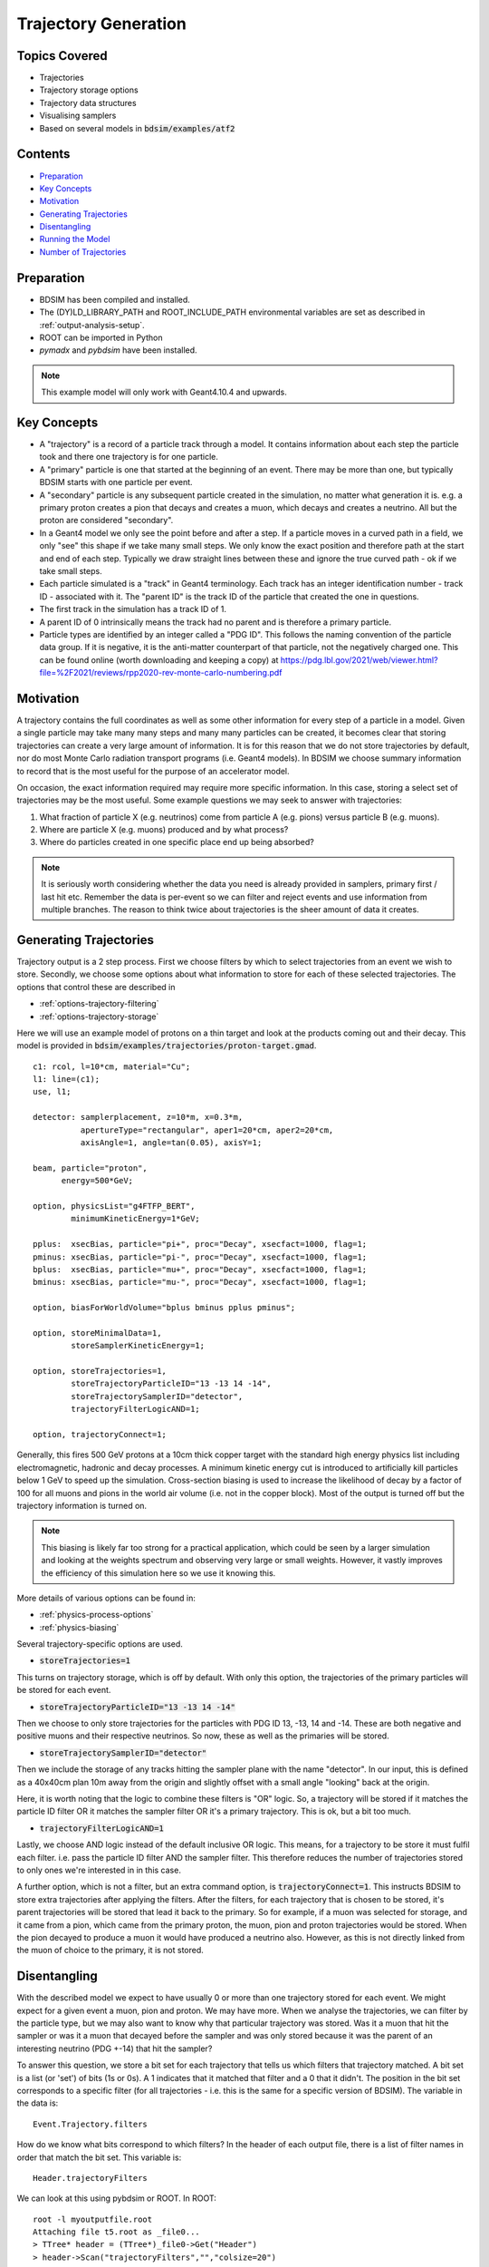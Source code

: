 .. _worked-example-trajectory-generation:

Trajectory Generation
=====================

Topics Covered
--------------

* Trajectories
* Trajectory storage options
* Trajectory data structures
* Visualising samplers  

* Based on several models in :code:`bdsim/examples/atf2`

Contents
--------

* `Preparation`_
* `Key Concepts`_
* `Motivation`_
* `Generating Trajectories`_
* `Disentangling`_
* `Running the Model`_
* `Number of Trajectories`_

  
Preparation
-----------

* BDSIM has been compiled and installed.
* The (DY)LD_LIBRARY_PATH and ROOT_INCLUDE_PATH environmental variables are set as
  described in :ref:`output-analysis-setup`.
* ROOT can be imported in Python
* `pymadx` and `pybdsim` have been installed.

.. note:: This example model will only work with Geant4.10.4 and upwards.

Key Concepts
------------

* A "trajectory" is a record of a particle track through a model. It contains information
  about each step the particle took and there one trajectory is for one particle.
* A "primary" particle is one that started at the beginning of an event. There may be more
  than one, but typically BDSIM starts with one particle per event.
* A "secondary" particle is any subsequent particle created in the simulation, no matter
  what generation it is. e.g. a primary proton creates a pion that decays and creates a
  muon, which decays and creates a neutrino. All but the proton are considered "secondary".
* In a Geant4 model we only see the point before and after a step. If a particle moves in a
  curved path in a field, we only "see" this shape if we take many small steps. We only know
  the exact position and therefore path at the start and end of each step. Typically we draw
  straight lines between these and ignore the true curved path - ok if we take small steps.
* Each particle simulated is a "track" in Geant4 terminology. Each track has an integer
  identification number - track ID - associated with it. The "parent ID" is the track ID
  of the particle that created the one in questions.
* The first track in the simulation has a track ID of 1.
* A parent ID of 0 intrinsically means the track had no parent and is therefore a primary particle.
* Particle types are identified by an integer called a "PDG ID". This follows the naming convention
  of the particle data group. If it is negative, it is the anti-matter counterpart of that particle,
  not the negatively charged one. This can be found online (worth downloading and keeping a copy)
  at https://pdg.lbl.gov/2021/web/viewer.html?file=%2F2021/reviews/rpp2020-rev-monte-carlo-numbering.pdf

Motivation
----------

A trajectory contains the full coordinates as well as some other information for every step
of a particle in a model. Given a single particle may take many many steps and many many particles
can be created, it becomes clear that storing trajectories can create a very large amount of
information. It is for this reason that we do not store trajectories by default, nor do most
Monte Carlo radiation transport programs (i.e. Geant4 models). In BDSIM we choose summary
information to record that is the most useful for the purpose of an accelerator model.

On occasion, the exact information required may require more specific information. In this
case, storing a select set of trajectories may be the most useful. Some example questions
we may seek to answer with trajectories:

1. What fraction of particle X (e.g. neutrinos) come from particle A (e.g. pions) versus particle B (e.g. muons).
2. Where are particle X (e.g. muons) produced and by what process?
3. Where do particles created in one specific place end up being absorbed?

.. note:: It is seriously worth considering whether the data you need is already provided
	  in samplers, primary first / last hit etc. Remember the data is per-event so we
	  can filter and reject events and use information from multiple branches. The reason
	  to think twice about trajectories is the sheer amount of data it creates.

Generating Trajectories
-----------------------

Trajectory output is a 2 step process. First we choose filters by which to select trajectories
from an event we wish to store. Secondly, we choose some options about what information to store
for each of these selected trajectories. The options that control these are described in

* :ref:`options-trajectory-filtering`
* :ref:`options-trajectory-storage`

Here we will use an example model of protons on a thin target and look at the products
coming out and their decay. This model is provided in :code:`bdsim/examples/trajectories/proton-target.gmad`.
::

  c1: rcol, l=10*cm, material="Cu";
  l1: line=(c1);
  use, l1;

  detector: samplerplacement, z=10*m, x=0.3*m,
            apertureType="rectangular", aper1=20*cm, aper2=20*cm,
	    axisAngle=1, angle=tan(0.05), axisY=1;

  beam, particle="proton",
        energy=500*GeV;

  option, physicsList="g4FTFP_BERT",
          minimumKineticEnergy=1*GeV;

  pplus:  xsecBias, particle="pi+", proc="Decay", xsecfact=1000, flag=1;
  pminus: xsecBias, particle="pi-", proc="Decay", xsecfact=1000, flag=1;
  bplus:  xsecBias, particle="mu+", proc="Decay", xsecfact=1000, flag=1;
  bminus: xsecBias, particle="mu-", proc="Decay", xsecfact=1000, flag=1;

  option, biasForWorldVolume="bplus bminus pplus pminus";

  option, storeMinimalData=1,
          storeSamplerKineticEnergy=1;
	
  option, storeTrajectories=1,
	  storeTrajectoryParticleID="13 -13 14 -14",
	  storeTrajectorySamplerID="detector",
	  trajectoryFilterLogicAND=1;

  option, trajectoryConnect=1;

Generally, this fires 500 GeV protons at a 10cm thick copper target with the standard high
energy physics list including electromagnetic, hadronic and decay processes. A minimum
kinetic energy cut is introduced to artificially kill particles below 1 GeV to speed up the
simulation. Cross-section biasing is used to increase the likelihood of decay by a factor of
100 for all muons and pions in the world air volume (i.e. not in the copper block). Most of the output
is turned off but the trajectory information is turned on.

.. note:: This biasing is likely far too strong for a practical application, which could be seen
	  by a larger simulation and looking at the weights spectrum and observing very large or
	  small weights. However, it vastly improves the efficiency of this simulation here so
	  we use it knowing this.

More details of various options can be found in:

* :ref:`physics-process-options`
* :ref:`physics-biasing`

Several trajectory-specific options are used.

* :code:`storeTrajectories=1`

This turns on trajectory storage, which is off by default. With only this option, the trajectories
of the primary particles will be stored for each event.

* :code:`storeTrajectoryParticleID="13 -13 14 -14"`

Then we choose to only store trajectories for the particles with PDG ID 13, -13, 14 and -14.
These are both negative and positive muons and their respective neutrinos. So now, these as
well as the primaries will be stored.

* :code:`storeTrajectorySamplerID="detector"`

Then we include the storage of any tracks hitting the sampler plane with the name "detector". In
our input, this is defined as a 40x40cm plan 10m away from the origin and slightly offset with a
small angle "looking" back at the origin.

Here, it is worth noting that the logic to combine these filters is "OR" logic. So, a trajectory
will be stored if it matches the particle ID filter OR it matches the sampler filter OR it's a
primary trajectory. This is ok, but a bit too much.

* :code:`trajectoryFilterLogicAND=1`

Lastly, we choose AND logic instead of the default inclusive OR logic. This means, for a trajectory
to be store it must fulfil each filter. i.e. pass the particle ID filter AND the sampler filter. This
therefore reduces the number of trajectories stored to only ones we're interested in in this case.

A further option, which is not a filter, but an extra command option, is :code:`trajectoryConnect=1`.
This instructs BDSIM to store extra trajectories after applying the filters. After the filters, for
each trajectory that is chosen to be stored, it's parent trajectories will be stored that lead it
back to the primary. So for example, if a muon was selected for storage, and it came from a pion,
which came from the primary proton, the muon, pion and proton trajectories would be stored. When the
pion decayed to produce a muon it would have produced a neutrino also. However, as this is not directly
linked from the muon of choice to the primary, it is not stored.

Disentangling
-------------

With the described model we expect to have usually 0 or more than one trajectory stored for each event.
We might expect for a given event a muon, pion and proton. We may have more. When we analyse the
trajectories, we can filter by the particle type, but we may also want to know why that particular
trajectory was stored. Was it a muon that hit the sampler or was it a muon that decayed before the
sampler and was only stored because it was the parent of an interesting neutrino (PDG +-14) that
hit the sampler?

To answer this question, we store a bit set for each trajectory that tells us which filters that
trajectory matched. A bit set is a list (or 'set') of bits (1s or 0s). A 1 indicates that it matched
that filter and a 0 that it didn't. The position in the bit set corresponds to a specific filter
(for all trajectories - i.e. this is the same for a specific version of BDSIM). The variable in the
data is: ::

  Event.Trajectory.filters

How do we know what bits correspond to which filters? In the header of each output file,
there is a list of filter names in order that match the bit set. This variable is: ::

  Header.trajectoryFilters

We can look at this using pybdsim or ROOT. In ROOT: ::

  root -l myoutputfile.root
  Attaching file t5.root as _file0...
  > TTree* header = (TTree*)_file0->Get("Header")
  > header->Scan("trajectoryFilters","","colsize=20")
  **********************************************
  *    Row   * Instance *    trajectoryFilters *
  **********************************************
  *        0 *        0 *              primary *
  *        0 *        1 *                depth *
  *        0 *        2 *             particle *
  *        0 *        3 *      energyThreshold *
  *        0 *        4 *              sampler *
  *        0 *        5 *          elossSRange *
  *        0 *        6 *             minimumZ *
  *        0 *        7 *             maximumR *
  *        0 *        8 *              connect *
  **********************************************
  (long long) 9

For a given trajectory, an example bit set may be: ::

  0 0 1 0 1 0 0 0 0

This means it matched the filters "particle" and "sampler", so it was stored because it was
one of the accepted PDG IDs and also because it hit the sampler requested. When performing
analysis, we can index the bit and use it as a Boolean.

Running the Model
-----------------

The selection made in the example is quite strict and most events will not store any
trajectories. However, 100 to 200 events should be efficient to see something. For the
author, 100 events produced about 40 events with a trajectory stored. The biasing really
improves this number. The model can be run as follows: ::

  bdsim --file=proton-target.gmad --outfile=trajectory1 --batch --ngenerate=100

This should take about 1 minute to run and produce a root output file called trajectory1.root
that is about 700Kb in size.

We can also look at the model interactively. ::

  bdsim --file=proton-target.gmad --output=none

When the model starts, we can rotate it around in the visualiser but also
we can issue a command to make the normally invisible sampler (as it's in a
parallel world) visible. ::

  /bds/samplers/view

.. figure:: proton-target-view.png
	    :width: 100%
	    :align: center

	    View along the beam direction of a proton target (dark green),
	    a single event (red, green and blue tracks), and a sampler
	    (light green square).


Number of Trajectories
----------------------

To quickly inspect the output we load it in ROOT. ::

  root -l trajectory1.root
  Attaching file trajectory1.root as _file0...
  > TBrowser tb

We then navigate to :code:`Event.Trajectory.n` and double click on it. ROOT will make a histogram
of any variable you double click on across all events (see :ref:`output-analysis-quick-recipes`).

.. figure:: trajectories-tbrowser.png
	    :width: 100%
	    :align: center

	    Histogram of the number of trajectories stored per event as viewed in ROOT's TBrowser.

This windows can be closed when done and the command :code:`.q` used to quit ROOT.
